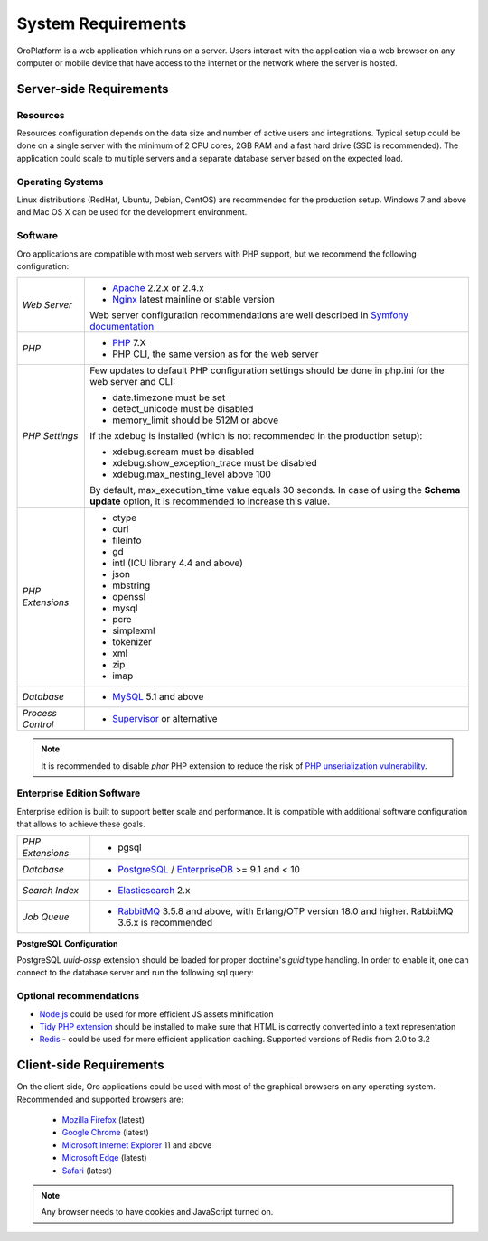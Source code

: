 .. index::
    single: Requirements

.. _system-requirements:

System Requirements
===================

OroPlatform is a web application which runs on a server. Users interact with the application via a web browser on any computer or mobile device that have access to the internet or the network where the server is hosted.


Server-side Requirements
------------------------

Resources
~~~~~~~~~

Resources configuration depends on the data size and number of active users and integrations. Typical setup could be done on a single server with the minimum of 2 CPU cores, 2GB RAM and a fast hard drive (SSD is recommended). The application could scale to multiple servers and a separate database server based on the expected load.


Operating Systems
~~~~~~~~~~~~~~~~~

Linux distributions (RedHat, Ubuntu, Debian, CentOS) are recommended for the production setup.
Windows 7 and above and Mac OS X can be used for the development environment.

Software
~~~~~~~~

Oro applications are compatible with most web servers with PHP support, but we recommend the following configuration:

+-------------------+---------------------------------------------------+
| *Web Server*      | * `Apache`_ 2.2.x or 2.4.x                        |
|                   | * `Nginx`_ latest mainline or stable version      |
|                   |                                                   |
|                   | Web server configuration recommendations are well |
|                   | described in `Symfony documentation`_             |
+-------------------+---------------------------------------------------+
| *PHP*             | * `PHP`_ 7.X                                      |
|                   | * PHP CLI, the same version as for the web server |
+-------------------+---------------------------------------------------+
| *PHP Settings*    | Few updates to default PHP configuration settings |
|                   | should be done in php.ini for the web server and  |
|                   | CLI:                                              |
|                   |                                                   |
|                   | * date.timezone must be set                       |
|                   | * detect_unicode must be disabled                 |
|                   | * memory_limit should be 512M or above            |
|                   |                                                   |
|                   | If the xdebug is installed (which is not          |
|                   | recommended in the production setup):             |
|                   |                                                   |
|                   | * xdebug.scream must be disabled                  |
|                   | * xdebug.show_exception_trace must be disabled    |
|                   | * xdebug.max_nesting_level above 100              |
|                   |                                                   |
|                   | By default, max_execution_time value equals 30    |
|                   | seconds. In case of using the **Schema update**   |
|                   | option, it is recommended to increase this value. |
|                   |                                                   |
+-------------------+---------------------------------------------------+
| *PHP Extensions*  | * ctype                                           |
|                   | * curl                                            |
|                   | * fileinfo                                        |
|                   | * gd                                              |
|                   | * intl (ICU library 4.4 and above)                |
|                   | * json                                            |
|                   | * mbstring                                        |
|                   | * openssl                                         |
|                   | * mysql                                           |
|                   | * pcre                                            |
|                   | * simplexml                                       |
|                   | * tokenizer                                       |
|                   | * xml                                             |
|                   | * zip                                             |
|                   | * imap                                            |
+-------------------+---------------------------------------------------+
| *Database*        | * `MySQL`_ 5.1 and above                          |
+-------------------+---------------------------------------------------+
| *Process Control* | * `Supervisor`_ or alternative                    |
+-------------------+---------------------------------------------------+

.. note::

    It is recommended to disable `phar` PHP extension to reduce the risk of `PHP unserialization vulnerability`_.

.. _`PHP unserialization vulnerability`: https://cdn2.hubspot.net/hubfs/3853213/us-18-Thomas-It's-A-PHP-Unserialization-Vulnerability-Jim-But-Not-As-We-....pdf

Enterprise Edition Software
~~~~~~~~~~~~~~~~~~~~~~~~~~~

Enterprise edition is built to support better scale and performance. It is compatible with additional software configuration that allows to achieve these goals.

+-------------------+----------------------------------------------------+
| *PHP Extensions*  | * pgsql                                            |
+-------------------+----------------------------------------------------+
| *Database*        | * `PostgreSQL`_ / `EnterpriseDB`_ >= 9.1 and < 10  |
+-------------------+----------------------------------------------------+
| *Search Index*    | * `Elasticsearch`_ 2.x                             |
+-------------------+----------------------------------------------------+
| *Job Queue*       | * `RabbitMQ`_ 3.5.8 and above, with Erlang/OTP     |
|                   |   version 18.0 and higher.                         |
|                   |   RabbitMQ 3.6.x is recommended                    |
+-------------------+----------------------------------------------------+

**PostgreSQL Configuration**

PostgreSQL `uuid-ossp` extension should be loaded for proper doctrine's `guid` type handling. In order to enable it, one can connect to the database server and run the following sql query:

.. code-block:: sql
    :linenos:

    CREATE EXTENSION "uuid-ossp";


Optional recommendations
~~~~~~~~~~~~~~~~~~~~~~~~

* `Node.js`_ could be used for more efficient JS assets minification
* `Tidy PHP extension`_ should be installed to make sure that HTML is correctly converted into a text representation
* `Redis`_ - could be used for more efficient application caching. Supported versions of Redis from 2.0 to 3.2


Client-side Requirements
------------------------

On the client side, Oro applications could be used with most of the graphical browsers on any operating system.
Recommended and supported browsers are:

 * `Mozilla Firefox`_ (latest)
 * `Google Chrome`_ (latest)
 * `Microsoft Internet Explorer`_ 11 and above
 * `Microsoft Edge`_ (latest)
 * `Safari`_ (latest)

.. note::

    Any browser needs to have cookies and JavaScript turned on.

.. _`Apache`: https://httpd.apache.org/
.. _`Elasticsearch`: https://www.elastic.co/products/elasticsearch
.. _`EnterpriseDB`: https://www.enterprisedb.com/
.. _`Google Chrome`: https://www.google.com/chrome/
.. _`Microsoft Edge`: https://www.microsoft.com/en-us/windows/microsoft-edge
.. _`Microsoft Internet Explorer`: https://www.microsoft.com/en-us/download/internet-explorer.aspx
.. _`Mozilla Firefox`: https://www.mozilla.org/en-US/firefox/new/
.. _`MySQL`: https://www.mysql.com/
.. _`Nginx`: https://www.nginx.com/
.. _`Node.js`: https://nodejs.org/en/
.. _`PHP`: https://secure.php.net/
.. _`PostgreSQL`: https://www.postgresql.org/
.. _`RabbitMQ`: https://www.rabbitmq.com/
.. _`Redis`: https://redis.io/
.. _`Safari`: http://www.apple.com/safari/
.. _`Supervisor`: http://supervisord.org/
.. _`Symfony documentation`: http://symfony.com/doc/2.8/setup/web_server_configuration.html
.. _`Tidy PHP extension`: http://php.net/manual/en/book.tidy.php
.. _`Xdebug`: https://xdebug.org/
